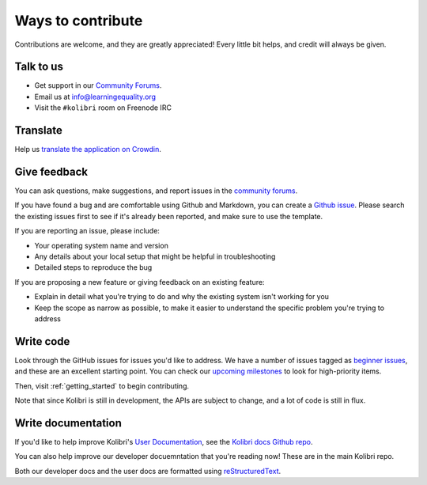 

Ways to contribute
==================


Contributions are welcome, and they are greatly appreciated! Every
little bit helps, and credit will always be given.

Talk to us
----------

* Get support in our `Community Forums <http://community.learningequality.org/>`__.
* Email us at info@learningequality.org
* Visit the ``#kolibri`` room on Freenode IRC

Translate
---------

Help us `translate the application on Crowdin <https://crowdin.com/project/kolibri>`__.

Give feedback
-------------

You can ask questions, make suggestions, and report issues in the `community forums <https://community.learningequality.org/>`__.

If you have found a bug and are comfortable using Github and Markdown, you can create a `Github issue <https://github.com/learningequality/kolibri/issues>`__. Please search the existing issues first to see if it's already been reported, and make sure to use the template.

If you are reporting an issue, please include:

* Your operating system name and version
* Any details about your local setup that might be helpful in troubleshooting
* Detailed steps to reproduce the bug

If you are proposing a new feature or giving feedback on an existing feature:

* Explain in detail what you're trying to do and why the existing system isn't working for you
* Keep the scope as narrow as possible, to make it easier to understand the specific problem you're trying to address


Write code
----------

Look through the GitHub issues for issues you'd like to address. We have a number of issues tagged as `beginner issues <https://github.com/learningequality/kolibri/issues?q=is%3Aopen+is%3Aissue+label%3A%22TAG%3A+beginner+issue%22>`__, and these are an excellent starting point. You can check our `upcoming milestones <https://github.com/learningequality/kolibri/milestones>`__ to look for high-priority items.

Then, visit :ref:`getting_started` to begin contributing.

Note that since Kolibri is still in development, the APIs are subject to change, and a lot of code is still in flux.


Write documentation
-------------------

If you'd like to help improve Kolibri's `User Documentation <https://kolibri.readthedocs.io/en/latest/>`__, see the `Kolibri docs Github repo <https://github.com/learningequality/kolibri-docs>`__.

You can also help improve our developer docuemntation that you're reading now! These are in the main Kolibri repo.

Both our developer docs and the user docs are formatted using `reStructuredText <http://docutils.sourceforge.net/rst.html>`__.
